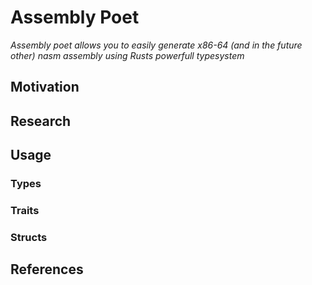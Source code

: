 * Assembly Poet
/Assembly poet allows you to easily generate x86-64 (and in the future other) nasm assembly using Rusts powerfull typesystem/
** Motivation
** Research
** Usage
*** Types
*** Traits
*** Structs
** References
